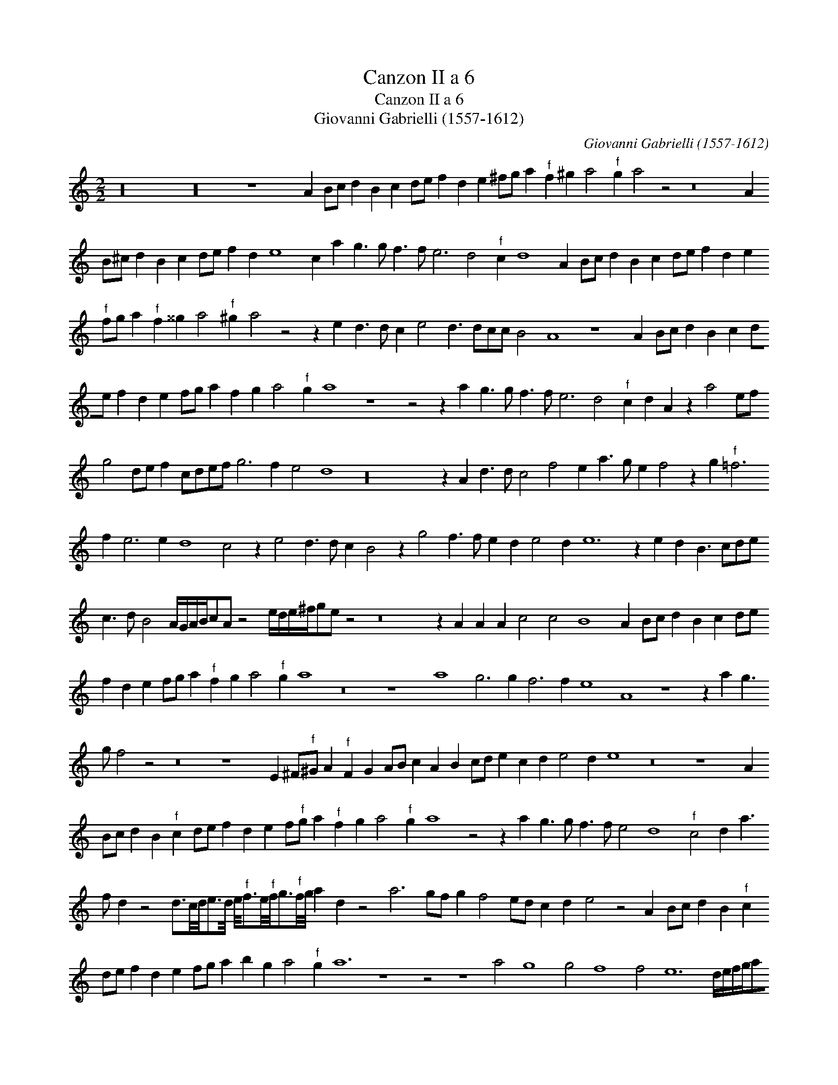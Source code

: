 X:1
T:Canzon II a 6
T:Canzon II a 6
T:Giovanni Gabrielli (1557-1612)
C:Giovanni Gabrielli (1557-1612)
L:1/8
M:2/2
K:C
V:1 treble 
V:1
 z32 z32 z8 A2 Bc d2 B2 c2 de f2 d2 e2 ^fg a2"^f" f2 ^g2 a4"^f" g2 a4 z4 z16 A2 B^c d2 B2 c2 de f2 d2 e8 c2 a2 g3 g f3 f e6 d4"^f" c2 d8 A2 Bc d2 B2 c2 de f2 d2 e2"^f" fg a2"^f" f2 ^^g2 a4"^f" ^g2 a4 z4 z2 e2 d3 d c2 e4 d3 dcc B4 A8 z8 A2 Bc d2 B2 c2 de f2 d2 e2 fg a2 f2 g2 a4"^f" g2 a8 z8 z4 z2 a2 g3 g f3 f e6 d4"^f" c2 d2 A2 z2 a4 ef g4 de f2 cdef g6 f2 e4 d8 z32 z2 A2 d3 d c4 f4 e2 a3 g e2 f4 z2 g2"^f" =f6 f2 e6 e2 d8 c4 z2 e4 d3 d c2 B4 z2 g4 f3 f e2 d2 e4 d2 e12 z2 e2 d2 B3 cde c3 d B4 A/G/A/B/cA z4 e/d/e/^f/ge z4 z16 z2 A2 A2 A2 c4 c4 B8 A2 Bc d2 B2 c2 de f2 d2 e2 fg a2"^f" f2 g2 a4"^f" g2 a8 z16 z8 a8 g6 g2 f6 f2 e8 A8 z8 z2 a2 g3 g f4 z4 z16 z8 E2 ^F"^f"^G A2"^f" F2 G2 AB c2 A2 B2 cd e2 c2 d2 e4 d2 e8 z16 z8 A2 Bc d2 B2"^f" c2 de f2 d2 e2 f"^f"g a2"^f" f2 g2 a4"^f" g2 a8 z4 z2 a2 g3 g f3 f e4 d8"^f" c4 d2 a3 f d2 z4 d3/2c/4d/4e3/2d/4 e/4"^f"f3/2e/4"^f"f/4g3/2"^f"f/4g/4 a2 d2 z4 a6 gf g2 f4 ed c2 d2 e4 z4 A2 Bc d2 B2"^f" c2 de f2 d2 e2 fg a2 b2 g2 a4"^f" g2 a12 z8 z4 z8 a4 g8 g4 f8 f4 e12 d/e/f/g/af d4 z4 z2 a2 a2 d2 f2 e2 d4 z2 a2 fgef d2 z2 d/e/f/d/e/f/g/e/ f2 z2 f/g/a/ f/g/a/_b/g/ a2 z2 ag/a/gf e2 z2 AB/c/dB"^f" c2 z2"^f" cd/e/fd e2 z2 e/f/d/e/c/d/B/c/ A4 z e"^f"cA e4 z efg a4 z8 |] %1

